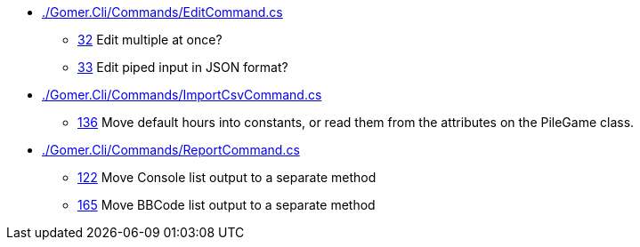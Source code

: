 * link:./Gomer.Cli/Commands/EditCommand.cs[]
** link:./Gomer.Cli/Commands/EditCommand.cs#L32[32] Edit multiple at once?
** link:./Gomer.Cli/Commands/EditCommand.cs#L33[33] Edit piped input in JSON format?
* link:./Gomer.Cli/Commands/ImportCsvCommand.cs[]
** link:./Gomer.Cli/Commands/ImportCsvCommand.cs#L136[136] Move default hours into constants, or read them from the attributes on the PileGame class.
* link:./Gomer.Cli/Commands/ReportCommand.cs[]
** link:./Gomer.Cli/Commands/ReportCommand.cs#L122[122] Move Console list output to a separate method
** link:./Gomer.Cli/Commands/ReportCommand.cs#L165[165] Move BBCode list output to a separate method
